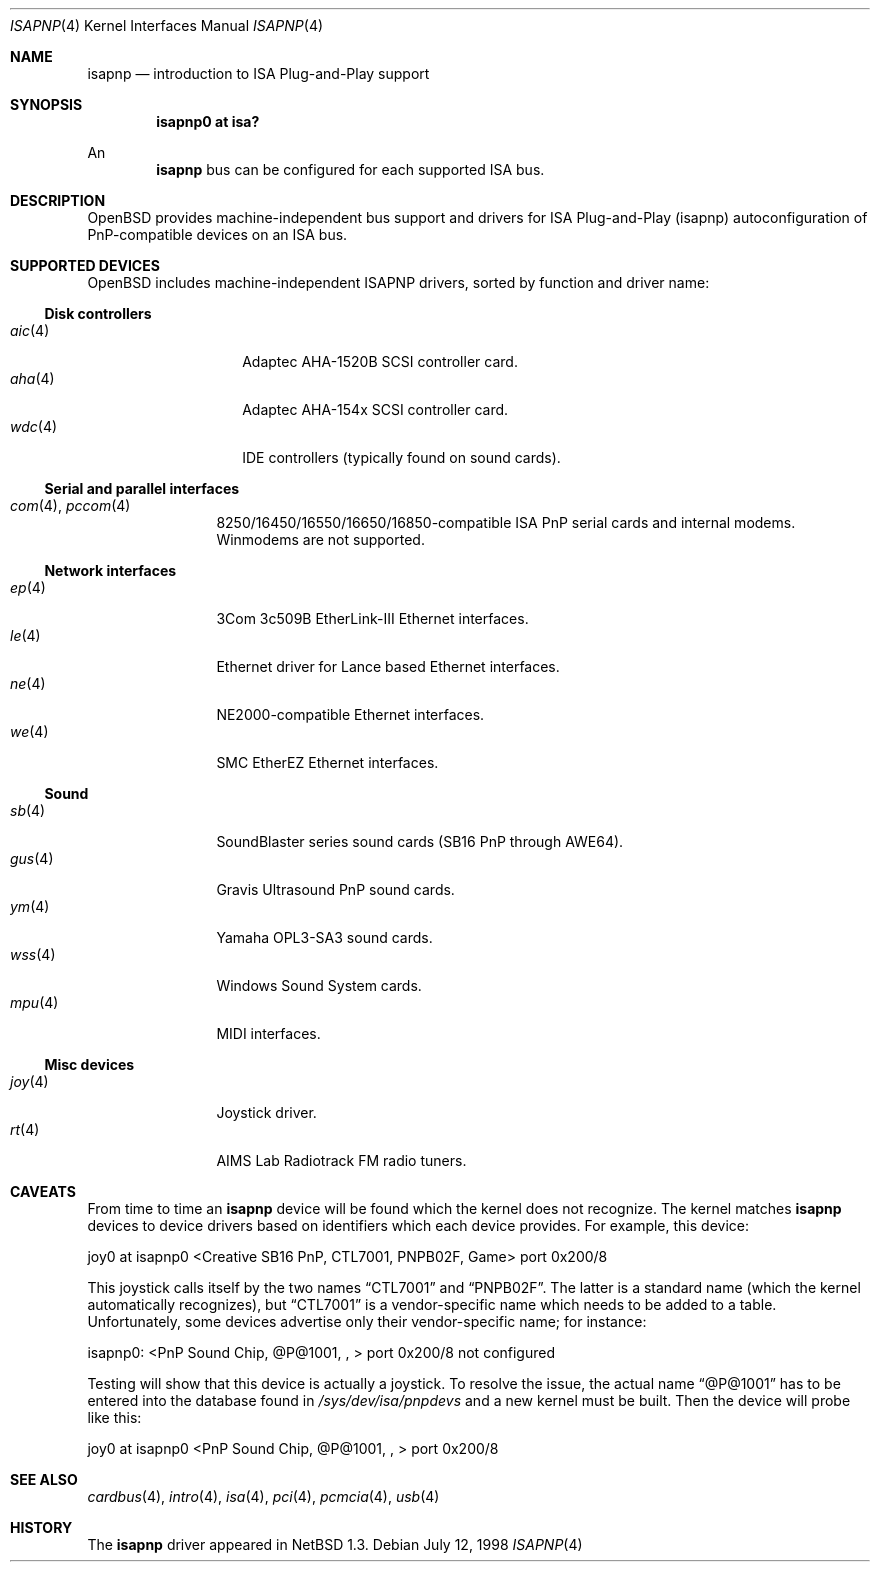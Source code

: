 .\"	$OpenBSD: isapnp.4,v 1.23 2002/08/28 21:24:20 mickey Exp $
.\"	$NetBSD: isapnp.4,v 1.8 1998/06/07 09:08:46 enami Exp $
.\"
.\" Copyright (c) 1997 Jonathan Stone
.\" All rights reserved.
.\"
.\" Redistribution and use in source and binary forms, with or without
.\" modification, are permitted provided that the following conditions
.\" are met:
.\" 1. Redistributions of source code must retain the above copyright
.\"    notice, this list of conditions and the following disclaimer.
.\" 2. Redistributions in binary form must reproduce the above copyright
.\"    notice, this list of conditions and the following disclaimer in the
.\"    documentation and/or other materials provided with the distribution.
.\" 3. All advertising materials mentioning features or use of this software
.\"    must display the following acknowledgements:
.\"      This product includes software developed by Jonathan Stone
.\" 3. The name of the author may not be used to endorse or promote products
.\"    derived from this software without specific prior written permission
.\"
.\" THIS SOFTWARE IS PROVIDED BY THE AUTHOR ``AS IS'' AND ANY EXPRESS OR
.\" IMPLIED WARRANTIES, INCLUDING, BUT NOT LIMITED TO, THE IMPLIED WARRANTIES
.\" OF MERCHANTABILITY AND FITNESS FOR A PARTICULAR PURPOSE ARE DISCLAIMED.
.\" IN NO EVENT SHALL THE AUTHOR BE LIABLE FOR ANY DIRECT, INDIRECT,
.\" INCIDENTAL, SPECIAL, EXEMPLARY, OR CONSEQUENTIAL DAMAGES (INCLUDING, BUT
.\" NOT LIMITED TO, PROCUREMENT OF SUBSTITUTE GOODS OR SERVICES; LOSS OF USE,
.\" DATA, OR PROFITS; OR BUSINESS INTERRUPTION) HOWEVER CAUSED AND ON ANY
.\" THEORY OF LIABILITY, WHETHER IN CONTRACT, STRICT LIABILITY, OR TORT
.\" (INCLUDING NEGLIGENCE OR OTHERWISE) ARISING IN ANY WAY OUT OF THE USE OF
.\" THIS SOFTWARE, EVEN IF ADVISED OF THE POSSIBILITY OF SUCH DAMAGE.
.\"
.Dd July 12, 1998
.Dt ISAPNP 4
.Os
.Sh NAME
.Nm isapnp
.Nd introduction to ISA Plug-and-Play support
.Sh SYNOPSIS
.Cd "isapnp0 at isa?"
.Pp
An
.Nm isapnp
bus can be configured for each supported ISA bus.
.Sh DESCRIPTION
.Ox
provides machine-independent bus support and drivers for ISA
Plug-and-Play (isapnp) autoconfiguration of PnP-compatible
devices on an ISA bus.
.Sh SUPPORTED DEVICES
.Ox
includes machine-independent ISAPNP drivers, sorted by function
and driver name:
.Ss Disk controllers
.Bl -tag -width speakerxx -offset ind -compact
.It Xr aic 4
Adaptec AHA-1520B SCSI controller card.
.It Xr aha 4
Adaptec AHA-154x SCSI controller card.
.It Xr wdc 4
IDE controllers (typically found on sound cards).
.El
.Ss Serial and parallel interfaces
.Bl -tag -width speaker -offset ind -compact
.It Xr com 4 , Xr pccom 4
8250/16450/16550/16650/16850-compatible ISA PnP serial cards and internal
modems.
Winmodems are not supported.
.El
.Ss Network interfaces
.Bl -tag -width speaker -offset ind -compact
.It Xr ep 4
3Com 3c509B EtherLink-III Ethernet interfaces.
.It Xr le 4
Ethernet driver for Lance based Ethernet interfaces.
.It Xr ne 4
NE2000-compatible Ethernet interfaces.
.It Xr we 4
SMC EtherEZ Ethernet interfaces.
.El
.Ss Sound
.Bl -tag -width speaker -offset ind -compact
.It Xr sb 4
SoundBlaster series sound cards (SB16 PnP through AWE64).
.It Xr gus 4
Gravis Ultrasound PnP sound cards.
.It Xr ym 4
Yamaha OPL3-SA3 sound cards.
.It Xr wss 4
Windows Sound System cards.
.It Xr mpu 4
MIDI interfaces.
.El
.Ss Misc devices
.Bl -tag -width speaker -offset ind -compact
.It Xr joy 4
Joystick driver.
.It Xr rt 4
AIMS Lab Radiotrack FM radio tuners.
.El
.Sh CAVEATS
From time to time an
.Nm
device will be found which the kernel does not recognize.
The kernel matches
.Nm
devices to device drivers based on identifiers which each device
provides.
For example, this device:
.Pp
joy0 at isapnp0 <Creative SB16 PnP, CTL7001, PNPB02F, Game> port 0x200/8
.Pp
This joystick calls itself by the two names
.Dq CTL7001
and
.Dq PNPB02F .
The latter is a standard name (which the kernel automatically recognizes),
but
.Dq CTL7001
is a vendor-specific name which needs to be added to a table.
Unfortunately,
some devices advertise only their vendor-specific name; for instance:
.Pp
isapnp0: <PnP Sound Chip, @P@1001, , > port 0x200/8 not configured
.Pp
Testing will show that this device is actually a joystick.
To resolve the issue, the actual name
.Dq @P@1001
has to be entered into the database found in
.Pa /sys/dev/isa/pnpdevs
and a new kernel must be built.
Then the device will probe like this:
.Pp
joy0 at isapnp0 <PnP Sound Chip, @P@1001, , > port 0x200/8
.Sh SEE ALSO
.Xr cardbus 4 ,
.Xr intro 4 ,
.Xr isa 4 ,
.Xr pci 4 ,
.Xr pcmcia 4 ,
.Xr usb 4
.Sh HISTORY
The
.Nm
driver
appeared in
.Nx 1.3 .
